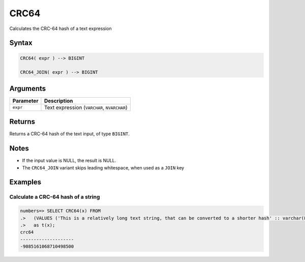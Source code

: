 .. _crc64:

**************************
CRC64
**************************

Calculates the CRC-64 hash of a text expression

Syntax
==========

.. code-block:: postgres

   CRC64( expr ) --> BIGINT
   
   CRC64_JOIN( expr ) --> BIGINT

Arguments
============

.. list-table:: 
   :widths: auto
   :header-rows: 1
   
   * - Parameter
     - Description
   * - ``expr``
     - Text expression (``VARCHAR``, ``NVARCHAR``)

Returns
============

Returns a CRC-64 hash of the text input, of type ``BIGINT``.

Notes
=======

* If the input value is NULL, the result is NULL.

* The ``CRC64_JOIN`` variant skips leading whitespace, when used as a ``JOIN`` key

Examples
===========

Calculate a CRC-64 hash of a string
---------------------------------------

.. code-block:: psql

   numbers=> SELECT CRC64(x) FROM 
   .>   (VALUES ('This is a relatively long text string, that can be converted to a shorter hash' :: varchar(80)))
   .>   as t(x);
   crc64               
   --------------------
   -9085161068710498500

